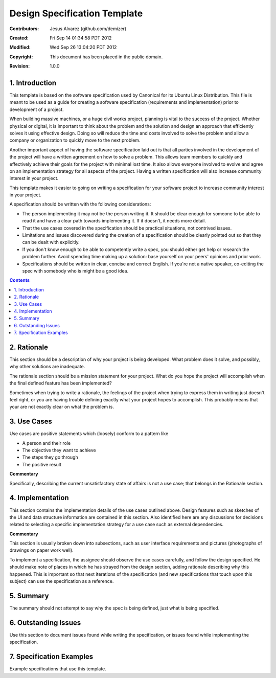.. -*- coding: utf-8 -*-

=============================
Design Specification Template
=============================

:Contributors: Jesus Alvarez (github.com/demizer)
:Created: Fri Sep 14 01:34:58 PDT 2012
:Modified: Wed Sep 26 13:04:20 PDT 2012
:Copyright: This document has been placed in the public domain.
:Revision: 1.0.0

---------------
1. Introduction
---------------

This template is based on the software specification used by Canonical for its
Ubuntu Linux Distribution. This file is meant to be used as a guide for
creating a software specification (requirements and implementation) prior to
development of a project.

When building massive machines, or a huge civil works project, planning is
vital to the success of the project. Whether physical or digital, it is
important to think about the problem and the solution and design an approach
that efficiently solves it using effective design. Doing so will reduce the
time and costs involved to solve the problem and allow a company or
organization to quickly move to the next problem.

Another important aspect of having the software specification laid out is that
all parties involved in the development of the project will have a written
agreement on how to solve a problem. This allows team members to quickly and
effectively achieve their goals for the project with minimal lost time. It also
allows everyone involved to evolve and agree on an implementation strategy for
all aspects of the project. Having a written specification will also increase
community interest in your project.

This template makes it easier to going on writing a specification for your
software project to increase community interest in your project.

A specification should be written with the following considerations:

* The person implementing it may not be the person writing it. It should be
  clear enough for someone to be able to read it and have a clear path towards
  implementing it. If it doesn't, it needs more detail.

* That the use cases covered in the specification should be practical
  situations, not contrived issues.

* Limitations and issues discovered during the creation of a specification
  should be clearly pointed out so that they can be dealt with explicitly.

* If you don't know enough to be able to competently write a spec, you should
  either get help or research the problem further. Avoid spending time making
  up a solution: base yourself on your peers' opinions and prior work.

* Specifications should be written in clear, concise and correct English. If
  you're not a native speaker, co-editing the spec with somebody who is might
  be a good idea.

.. contents::

------------
2. Rationale
------------

This section should be a description of why your project is being developed.
What problem does it solve, and possibly, why other solutions are inadequate.

The rationale section should be a mission statement for your project. What do
you hope the project will accomplish when the final defined feature has been
implemented?

Sometimes when trying to write a rationale, the feelings of the project when
trying to express them in writing just doesn't feel right, or you are having
trouble defining exactly what your project hopes to accomplish. This probably
means that your are not exactly clear on what the problem is.

------------
3. Use Cases
------------

Use cases are positive statements which (loosely) conform to a pattern like

* A person and their role
* The objective they want to achieve
* The steps they go through
* The positive result

**Commentary**

Specifically, describing the current unsatisfactory state of affairs is not a
use case; that belongs in the Rationale section.

-----------------
4. Implementation
-----------------

This section contains the implementation details of the use cases outlined
above. Design features such as sketches of the UI and data structure
information are contained in this section. Also identified here are any
discussions for decisions related to selecting a specific implementation
strategy for a use case such as external dependencies.

**Commentary**

This section is usually broken down into subsections, such as user interface
requirements and pictures (photographs of drawings on paper work well).

To implement a specification, the assignee should observe the use cases
carefully, and follow the design specified. He should make note of places in
which he has strayed from the design section, adding rationale describing why
this happened. This is important so that next iterations of the specification
(and new specifications that touch upon this subject) can use the specification
as a reference.

----------
5. Summary
----------

The summary should not attempt to say why the spec is being defined, just what
is being specified.

---------------------
6. Outstanding Issues
---------------------

Use this section to document issues found while writing the specification, or
issues found while implementing the specification.

-------------------------
7. Specification Examples
-------------------------

Example specifications that use this template.

